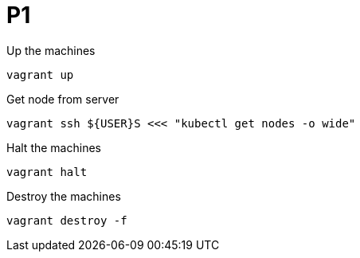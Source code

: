 = P1

Up the machines

----
vagrant up
----

Get node from server

----
vagrant ssh ${USER}S <<< "kubectl get nodes -o wide"
----

Halt the machines

----
vagrant halt
----

Destroy the machines

----
vagrant destroy -f
----
